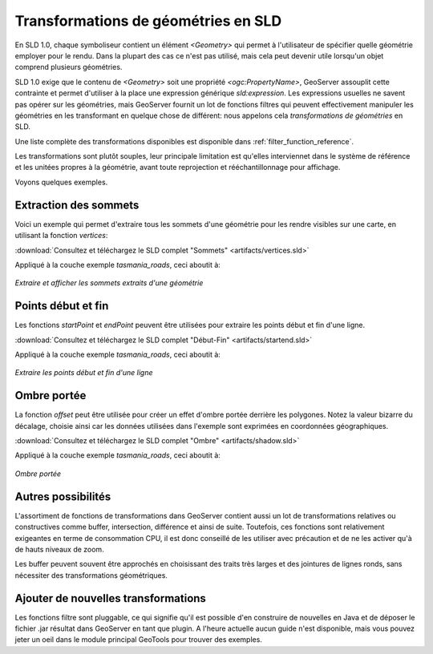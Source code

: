 .. _geometry_transformations:

Transformations de géométries en SLD
====================================

En SLD 1.0, chaque symboliseur contient un élément `<Geometry>` qui permet à l'utilisateur de spécifier quelle géométrie employer pour le rendu. Dans la plupart des cas ce n'est pas utilisé, mais cela peut devenir utile lorsqu'un objet comprend plusieurs géométries.

SLD 1.0 exige que le contenu de `<Geometry>` soit une propriété `<ogc:PropertyName>`, GeoServer assouplit cette contrainte et permet d'utiliser à la place une expression générique `sld:expression`. Les expressions usuelles ne savent pas opérer sur les géométries, mais GeoServer fournit un lot de fonctions filtres qui peuvent effectivement manipuler les géométries en les transformant en quelque chose de différent: nous appelons cela *transformations de géométries* en SLD.

Une liste complète des transformations disponibles est disponible dans :ref:`filter_function_reference`.

Les transformations sont plutôt souples, leur principale limitation est qu'elles interviennet dans le système de référence et les unitées propres à la géométrie, avant toute reprojection et rééchantillonnage pour affichage.

Voyons quelques exemples.

Extraction des sommets
----------------------

Voici un exemple qui permet d'extraire tous les sommets d'une géométrie pour les rendre visibles sur une carte, en utilisant la fonction `vertices`:

.. code-block:: xml 
   :linenos: 

      <PointSymbolizer>
        <Geometry>
          <ogc:Function name="vertices">
             <ogc:PropertyName>the_geom</ogc:PropertyName>
          </ogc:Function>
        </Geometry>
        <Graphic>
          <Mark>
            <WellKnownName>square</WellKnownName>
            <Fill>
              <CssParameter name="fill">#FF0000</CssParameter>
            </Fill>
          </Mark>
          <Size>6</Size>
        </Graphic>
     </PointSymbolizer>

:download:`Consultez et téléchargez le SLD complet "Sommets" <artifacts/vertices.sld>`

Appliqué à la couche exemple `tasmania_roads`, ceci aboutit à:

.. figure:: images/vertices.png
   :align: center
   
   *Extraire et afficher les sommets extraits d'une géométrie*
   
   
Points début et fin
-------------------

Les fonctions `startPoint` et `endPoint` peuvent être utilisées pour extraire les points début et fin d'une ligne. 

.. code-block:: xml
   :linenos:
     
   <PointSymbolizer>
     <Geometry>
       <ogc:Function name="startPoint">
         <ogc:PropertyName>the_geom</ogc:PropertyName>
       </ogc:Function>
     </Geometry>
     <Graphic>
       <Mark>
         <WellKnownName>square</WellKnownName>
         <Stroke>
           <CssParameter name="stroke">0x00FF00</CssParameter>
           <CssParameter name="stroke-width">1.5</CssParameter>
         </Stroke>
       </Mark>
       <Size>8</Size>
     </Graphic>
    </PointSymbolizer>
    <PointSymbolizer>
      <Geometry>
        <ogc:Function name="endPoint">
          <ogc:PropertyName>the_geom</ogc:PropertyName>
        </ogc:Function>
      </Geometry>
      <Graphic>
        <Mark>
          <WellKnownName>circle</WellKnownName>
          <Fill>
             <CssParameter name="fill">0xFF0000</CssParameter>
          </Fill>
        </Mark>
        <Size>4</Size>
      </Graphic>
    </PointSymbolizer>

:download:`Consultez et téléchargez le SLD complet "Début-Fin" <artifacts/startend.sld>`

Appliqué à la couche exemple `tasmania_roads`, ceci aboutit à:

.. figure:: images/startend.png
   :align: center
   
   *Extraire les points début et fin d'une ligne*


Ombre portée
------------

La fonction `offset` peut être utilisée pour créer un effet d'ombre portée derrière les polygones. Notez la valeur bizarre du décalage, choisie ainsi car les données utilisées dans l'exemple sont exprimées en coordonnées géographiques.

.. code-block:: xml 
   :linenos: 
   
     <PolygonSymbolizer>
       <Geometry>
          <ogc:Function name="offset">
             <ogc:PropertyName>the_geom</ogc:PropertyName>
             <ogc:Literal>0.00004</ogc:Literal>
             <ogc:Literal>-0.00004</ogc:Literal>
          </ogc:Function>
       </Geometry>
       <Fill>
         <CssParameter name="fill">#555555</CssParameter>
       </Fill>
     </PolygonSymbolizer>

:download:`Consultez et téléchargez le SLD complet "Ombre" <artifacts/shadow.sld>`

Appliqué à la couche exemple `tasmania_roads`, ceci aboutit à:

.. figure:: images/shadow.png
   :align: center
   
   *Ombre portée*

Autres possibilités
-------------------

L'assortiment de fonctions de transformations dans GeoServer contient aussi un lot de transformations relatives ou constructives comme buffer, intersection, différence et ainsi de suite. Toutefois, ces fonctions sont relativement exigeantes en terme de consommation CPU, il est donc conseillé de les utiliser avec précaution et de ne les activer qu'à de hauts niveaux de zoom.

Les buffer peuvent souvent être approchés en choisissant des traits très larges et des jointures de lignes ronds, sans nécessiter des transformations géométriques.

Ajouter de nouvelles transformations
------------------------------------

Les fonctions filtre sont pluggable, ce qui signifie qu'il est possible d'en construire de nouvelles en Java et de déposer le fichier .jar résultat dans GeoServer en tant que plugin. A l'heure actuelle aucun guide n'est disponible, mais vous pouvez jeter un oeil dans le module principal GeoTools pour trouver des exemples.
